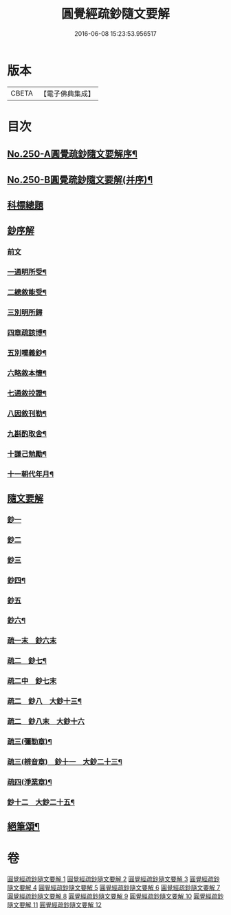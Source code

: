#+TITLE: 圓覺經疏鈔隨文要解 
#+DATE: 2016-06-08 15:23:53.956517

* 版本
 |     CBETA|【電子佛典集成】|

* 目次
** [[file:KR6i0561_001.txt::001-0012a1][No.250-A圓覺疏鈔隨文要解序¶]]
** [[file:KR6i0561_001.txt::001-0012b7][No.250-B圓覺疏鈔隨文要解(并序)¶]]
** [[file:KR6i0561_001.txt::001-0012c12][科標總題]]
** [[file:KR6i0561_001.txt::001-0013c21][鈔序解]]
*** [[file:KR6i0561_001.txt::001-0013c21][前文]]
*** [[file:KR6i0561_001.txt::001-0014a15][一通明所受¶]]
*** [[file:KR6i0561_001.txt::001-0014a21][二總敘能受¶]]
*** [[file:KR6i0561_001.txt::001-0014a24][三別明所歸]]
*** [[file:KR6i0561_001.txt::001-0014b12][四章疏該博¶]]
*** [[file:KR6i0561_001.txt::001-0014b19][五別嘆義鈔¶]]
*** [[file:KR6i0561_001.txt::001-0014c5][六略敘本懷¶]]
*** [[file:KR6i0561_001.txt::001-0014c20][七通敘挍證¶]]
*** [[file:KR6i0561_001.txt::001-0015a13][八因敘刊勒¶]]
*** [[file:KR6i0561_001.txt::001-0015a16][九斟酌取舍¶]]
*** [[file:KR6i0561_001.txt::001-0015b2][十謙己勉勵¶]]
*** [[file:KR6i0561_001.txt::001-0015b9][十一朝代年月¶]]
** [[file:KR6i0561_001.txt::001-0015b21][隨文要解]]
*** [[file:KR6i0561_001.txt::001-0015b21][鈔一]]
*** [[file:KR6i0561_002.txt::002-0031a10][鈔二]]
*** [[file:KR6i0561_003.txt::003-0044b13][鈔三]]
*** [[file:KR6i0561_005.txt::005-0072a2][鈔四¶]]
*** [[file:KR6i0561_007.txt::007-0088a18][鈔五]]
*** [[file:KR6i0561_008.txt::008-0099c12][鈔六¶]]
*** [[file:KR6i0561_009.txt::009-0108a2][疏一末　鈔六末]]
*** [[file:KR6i0561_009.txt::009-0111c20][疏二　鈔七¶]]
*** [[file:KR6i0561_010.txt::010-0119a15][疏二中　鈔七末]]
*** [[file:KR6i0561_010.txt::010-0120c22][疏二　鈔八　大鈔十三¶]]
*** [[file:KR6i0561_011.txt::011-0130b2][疏二　鈔八末　大鈔十六]]
*** [[file:KR6i0561_011.txt::011-0135c24][疏三(彌勒章)¶]]
*** [[file:KR6i0561_012.txt::012-0145b23][疏三(辨音章)　鈔十一　大鈔二十三¶]]
*** [[file:KR6i0561_012.txt::012-0146a7][疏四(淨業章)¶]]
*** [[file:KR6i0561_012.txt::012-0148b11][鈔十二　大鈔二十五¶]]
** [[file:KR6i0561_012.txt::012-0151b2][絕筆頌¶]]

* 卷
[[file:KR6i0561_001.txt][圓覺經疏鈔隨文要解 1]]
[[file:KR6i0561_002.txt][圓覺經疏鈔隨文要解 2]]
[[file:KR6i0561_003.txt][圓覺經疏鈔隨文要解 3]]
[[file:KR6i0561_004.txt][圓覺經疏鈔隨文要解 4]]
[[file:KR6i0561_005.txt][圓覺經疏鈔隨文要解 5]]
[[file:KR6i0561_006.txt][圓覺經疏鈔隨文要解 6]]
[[file:KR6i0561_007.txt][圓覺經疏鈔隨文要解 7]]
[[file:KR6i0561_008.txt][圓覺經疏鈔隨文要解 8]]
[[file:KR6i0561_009.txt][圓覺經疏鈔隨文要解 9]]
[[file:KR6i0561_010.txt][圓覺經疏鈔隨文要解 10]]
[[file:KR6i0561_011.txt][圓覺經疏鈔隨文要解 11]]
[[file:KR6i0561_012.txt][圓覺經疏鈔隨文要解 12]]

